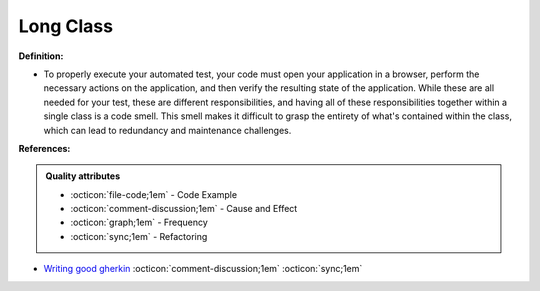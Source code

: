 Long Class
^^^^^
**Definition:**

* To properly execute your automated test, your code must open your application in a browser, perform the necessary actions on the application, and then verify the resulting state of the application. While these are all needed for your test, these are different responsibilities, and having all of these responsibilities together within a single class is a code smell. This smell makes it difficult to grasp the entirety of what's contained within the class, which can lead to redundancy and maintenance challenges.


**References:**

.. admonition:: Quality attributes

    * :octicon:`file-code;1em` -  Code Example
    * :octicon:`comment-discussion;1em` -  Cause and Effect
    * :octicon:`graph;1em` -  Frequency
    * :octicon:`sync;1em` -  Refactoring

* `Writing good gherkin <https://techbeacon.com/app-dev-testing/7-ways-tidy-your-test-code>`_ :octicon:`comment-discussion;1em` :octicon:`sync;1em`
